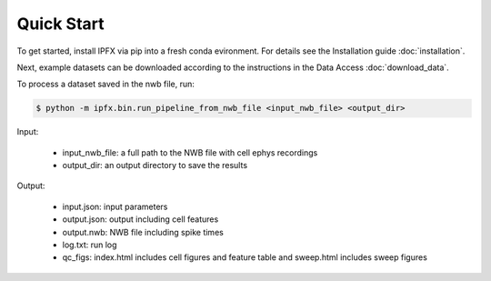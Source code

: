 Quick Start
===========

To get started, install IPFX via pip into a fresh conda evironment. For details see the Installation guide :doc:`installation`.

Next, example datasets can be downloaded according to the instructions in the Data Access :doc:`download_data`.

To process a dataset saved in the nwb file, run:

.. code-block:: bash

    $ python -m ipfx.bin.run_pipeline_from_nwb_file <input_nwb_file> <output_dir>

Input:
 
 * input_nwb_file: a full path to the NWB file with cell ephys recordings
 * output_dir: an output directory to save the results
 

Output:

 * input.json: input parameters
 * output.json: output including cell features
 * output.nwb: NWB file including spike times
 * log.txt: run log
 * qc_figs: index.html includes cell figures and feature table and sweep.html includes sweep figures

